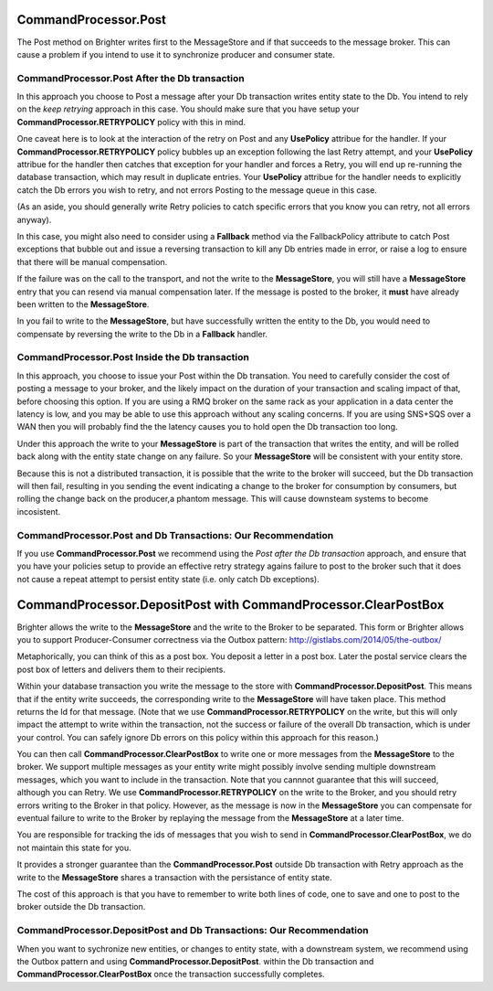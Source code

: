 CommandProcessor.Post
~~~~~~~~~~~~~~~~~~~~~

The Post method on Brighter writes first to the MessageStore and if that succeeds to the message broker. This can cause a problem if you intend to use it to synchronize producer and consumer state.


CommandProcessor.Post After the Db transaction
^^^^^^^^^^^^^^^^^^^^^^^^^^^^^^^^^^^^^^^^^^^^^^

In this approach you choose to Post a message after your Db transaction writes entity state to the Db. You intend to rely on the *keep retrying* approach in this case. You should make sure that you have setup your **CommandProcessor.RETRYPOLICY** policy with this in mind.

One caveat here is to look at the interaction of the retry on Post and any **UsePolicy** attribue for the handler. If your **CommandProcessor.RETRYPOLICY** policy bubbles up an exception following the last Retry attempt, and your **UsePolicy** attribue for the handler then catches that exception for your handler and forces a Retry, you will end up re-running the database transaction, which may result in duplicate entries. Your **UsePolicy** attribue for the handler needs to explicitly catch the Db errors you wish to retry, and not errors Posting to the message queue in this case.

(As an aside, you should generally write Retry policies to catch specific errors that you know you can retry, not all errors anyway).

In this case, you might also need to consider using a **Fallback** method via the FallbackPolicy attribute to catch Post exceptions that bubble out and issue a reversing transaction to kill any Db entries made in error, or raise a log to ensure that there will be manual compensation. 

If the failure was on the call to the transport, and not the write to the **MessageStore**, you will still have a **MessageStore** entry that you can resend via manual compensation later. If the message is posted to the broker, it **must** have already been written to the **MessageStore**.

In you fail to write to the **MessageStore**, but have successfully written the entity to the Db, you would need to compensate by reversing the write to the Db in a **Fallback** handler.

CommandProcessor.Post Inside the Db transaction
^^^^^^^^^^^^^^^^^^^^^^^^^^^^^^^^^^^^^^^^^^^^^^^

In this approach, you choose to issue your Post within the Db transation. You need to carefully consider the cost of posting a message to your broker, and the likely impact on the duration of your transaction and scaling impact of that, before choosing this option. If you are using a RMQ broker on the same rack as your application in a data center the latency is low, and you may be able to use this approach without any scaling concerns. If you are using SNS+SQS over a WAN then you will probably find the the latency causes you to hold open the Db transaction too long.

Under this approach the write to your **MessageStore** is part of the transaction that writes the entity, and will be rolled back along with the entity state change on any failure. So your **MessageStore** will be consistent with your entity store.

Because this is not a distributed transaction, it is possible that the write to the broker will succeed, but the Db transaction will then fail, resulting in you sending the event indicating a change to the broker for consumption by consumers, but rolling the change back on the producer,a phantom message. This will cause downsteam systems to become incosistent.


CommandProcessor.Post and Db Transactions: Our Recommendation
^^^^^^^^^^^^^^^^^^^^^^^^^^^^^^^^^^^^^^^^^^^^^^^^^^^^^^^^^^^^^

If you use **CommandProcessor.Post** we recommend using the *Post after the Db transaction* approach, and ensure that you have your policies setup to provide an effective retry strategy agains failure to post to the broker such that it does not cause a repeat attempt to persist entity state (i.e. only catch Db exceptions).


CommandProcessor.DepositPost with CommandProcessor.ClearPostBox
~~~~~~~~~~~~~~~~~~~~~~~~~~~~~~~~~~~~~~~~~~~~~~~~~~~~~~~~~~~~~~~

Brighter allows the write to the **MessageStore** and the write to the Broker to be separated. This form or Brighter allows you to support Producer-Consumer correctness via the Outbox pattern: http://gistlabs.com/2014/05/the-outbox/ 

Metaphorically, you can think of this as a post box. You deposit a letter in a post box. Later the postal service clears the post box of letters and delivers them to their recipients. 

Within your database transaction you write the message to the store with **CommandProcessor.DepositPost**. This means that if the entity write succeeds, the corresponding write to the **MessageStore** will have taken place. This method returns the Id for that message. (Note that we use **CommandProcessor.RETRYPOLICY** on the write, but this will only impact the attempt to write within the transaction, not the success or failure of the overall Db transaction, which is under your control. You can safely ignore Db errors on this policy within this approach for this reason.)

You can then call **CommandProcessor.ClearPostBox** to write one or more messages from the **MessageStore** to the broker. We support multiple messages as your entity write might possibly involve sending multiple downstream messages, which you want to include in the transaction. Note that you cannnot guarantee that this will succeed, although you can Retry. We use **CommandProcessor.RETRYPOLICY** on the write to the Broker, and you should retry errors writing to the Broker in that policy. However, as the message is now in the **MessageStore** you can compensate for eventual failure to write to the Broker by replaying the message from the **MessageStore** at a later time.

You are responsible for tracking the ids of messages that you wish to send in **CommandProcessor.ClearPostBox**, we do not maintain this state for you.


It provides a stronger guarantee than the **CommandProcessor.Post** outside Db transaction with Retry approach as the write to the **MessageStore** shares a transaction with the persistance of entity state. 

The cost of this approach is that you have to remember to write both lines of code, one to save and one to post to the broker outside the Db transaction. 

CommandProcessor.DepositPost and Db Transactions: Our Recommendation
^^^^^^^^^^^^^^^^^^^^^^^^^^^^^^^^^^^^^^^^^^^^^^^^^^^^^^^^^^^^^^^^^^^^

When you want to sychronize new entities, or changes to entity state, with a downstream system, we recommend using the Outbox pattern and using **CommandProcessor.DepositPost**. within the Db transaction and **CommandProcessor.ClearPostBox** once the transaction successfully completes.

 




 
